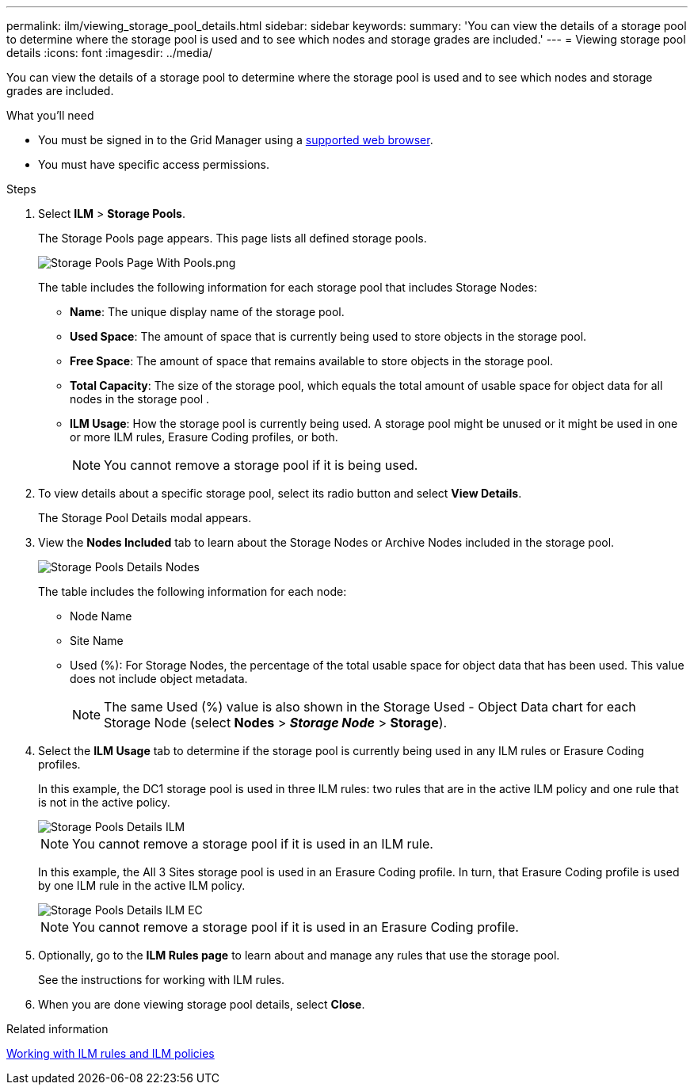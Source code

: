 ---
permalink: ilm/viewing_storage_pool_details.html
sidebar: sidebar
keywords:
summary: 'You can view the details of a storage pool to determine where the storage pool is used and to see which nodes and storage grades are included.'
---
= Viewing storage pool details
:icons: font
:imagesdir: ../media/

[.lead]
You can view the details of a storage pool to determine where the storage pool is used and to see which nodes and storage grades are included.

.What you'll need
* You must be signed in to the Grid Manager using a xref:../admin/web_browser_requirements.adoc[supported web browser].
* You must have specific access permissions.

.Steps
. Select *ILM* > *Storage Pools*.
+
The Storage Pools page appears. This page lists all defined storage pools.
+
image::../media/storage_pools_page_with_pools.png[Storage Pools Page With Pools.png]
+
The table includes the following information for each storage pool that includes Storage Nodes:

 ** *Name*: The unique display name of the storage pool.
 ** *Used Space*: The amount of space that is currently being used to store objects in the storage pool.
 ** *Free Space*: The amount of space that remains available to store objects in the storage pool.
 ** *Total Capacity*: The size of the storage pool, which equals the total amount of usable space for object data for all nodes in the storage pool .
 ** *ILM Usage*: How the storage pool is currently being used. A storage pool might be unused or it might be used in one or more ILM rules, Erasure Coding profiles, or both.
+
NOTE: You cannot remove a storage pool if it is being used.

. To view details about a specific storage pool, select its radio button and select *View Details*.
+
The Storage Pool Details modal appears.

. View the *Nodes Included* tab to learn about the Storage Nodes or Archive Nodes included in the storage pool.
+
image::../media/storage_pools_details_nodes.png[Storage Pools Details Nodes]
+
The table includes the following information for each node:

 ** Node Name
 ** Site Name
 ** Used (%): For Storage Nodes, the percentage of the total usable space for object data that has been used. This value does not include object metadata.
+
NOTE: The same Used (%) value is also shown in the Storage Used - Object Data chart for each Storage Node (select *Nodes* > *_Storage Node_* > *Storage*).

. Select the *ILM Usage* tab to determine if the storage pool is currently being used in any ILM rules or Erasure Coding profiles.
+
In this example, the DC1 storage pool is used in three ILM rules: two rules that are in the active ILM policy and one rule that is not in the active policy.
+
image::../media/storage_pools_details_ilm.png[Storage Pools Details ILM]
+
NOTE: You cannot remove a storage pool if it is used in an ILM rule.
+
In this example, the All 3 Sites storage pool is used in an Erasure Coding profile. In turn, that Erasure Coding profile is used by one ILM rule in the active ILM policy.
+
image::../media/storage_pools_details_ilm_ec.png[Storage Pools Details ILM EC]
+
NOTE: You cannot remove a storage pool if it is used in an Erasure Coding profile.

. Optionally, go to the *ILM Rules page* to learn about and manage any rules that use the storage pool.
+
See the instructions for working with ILM rules.

. When you are done viewing storage pool details, select *Close*.

.Related information

xref:working_with_ilm_rules_and_ilm_policies.adoc[Working with ILM rules and ILM policies]
